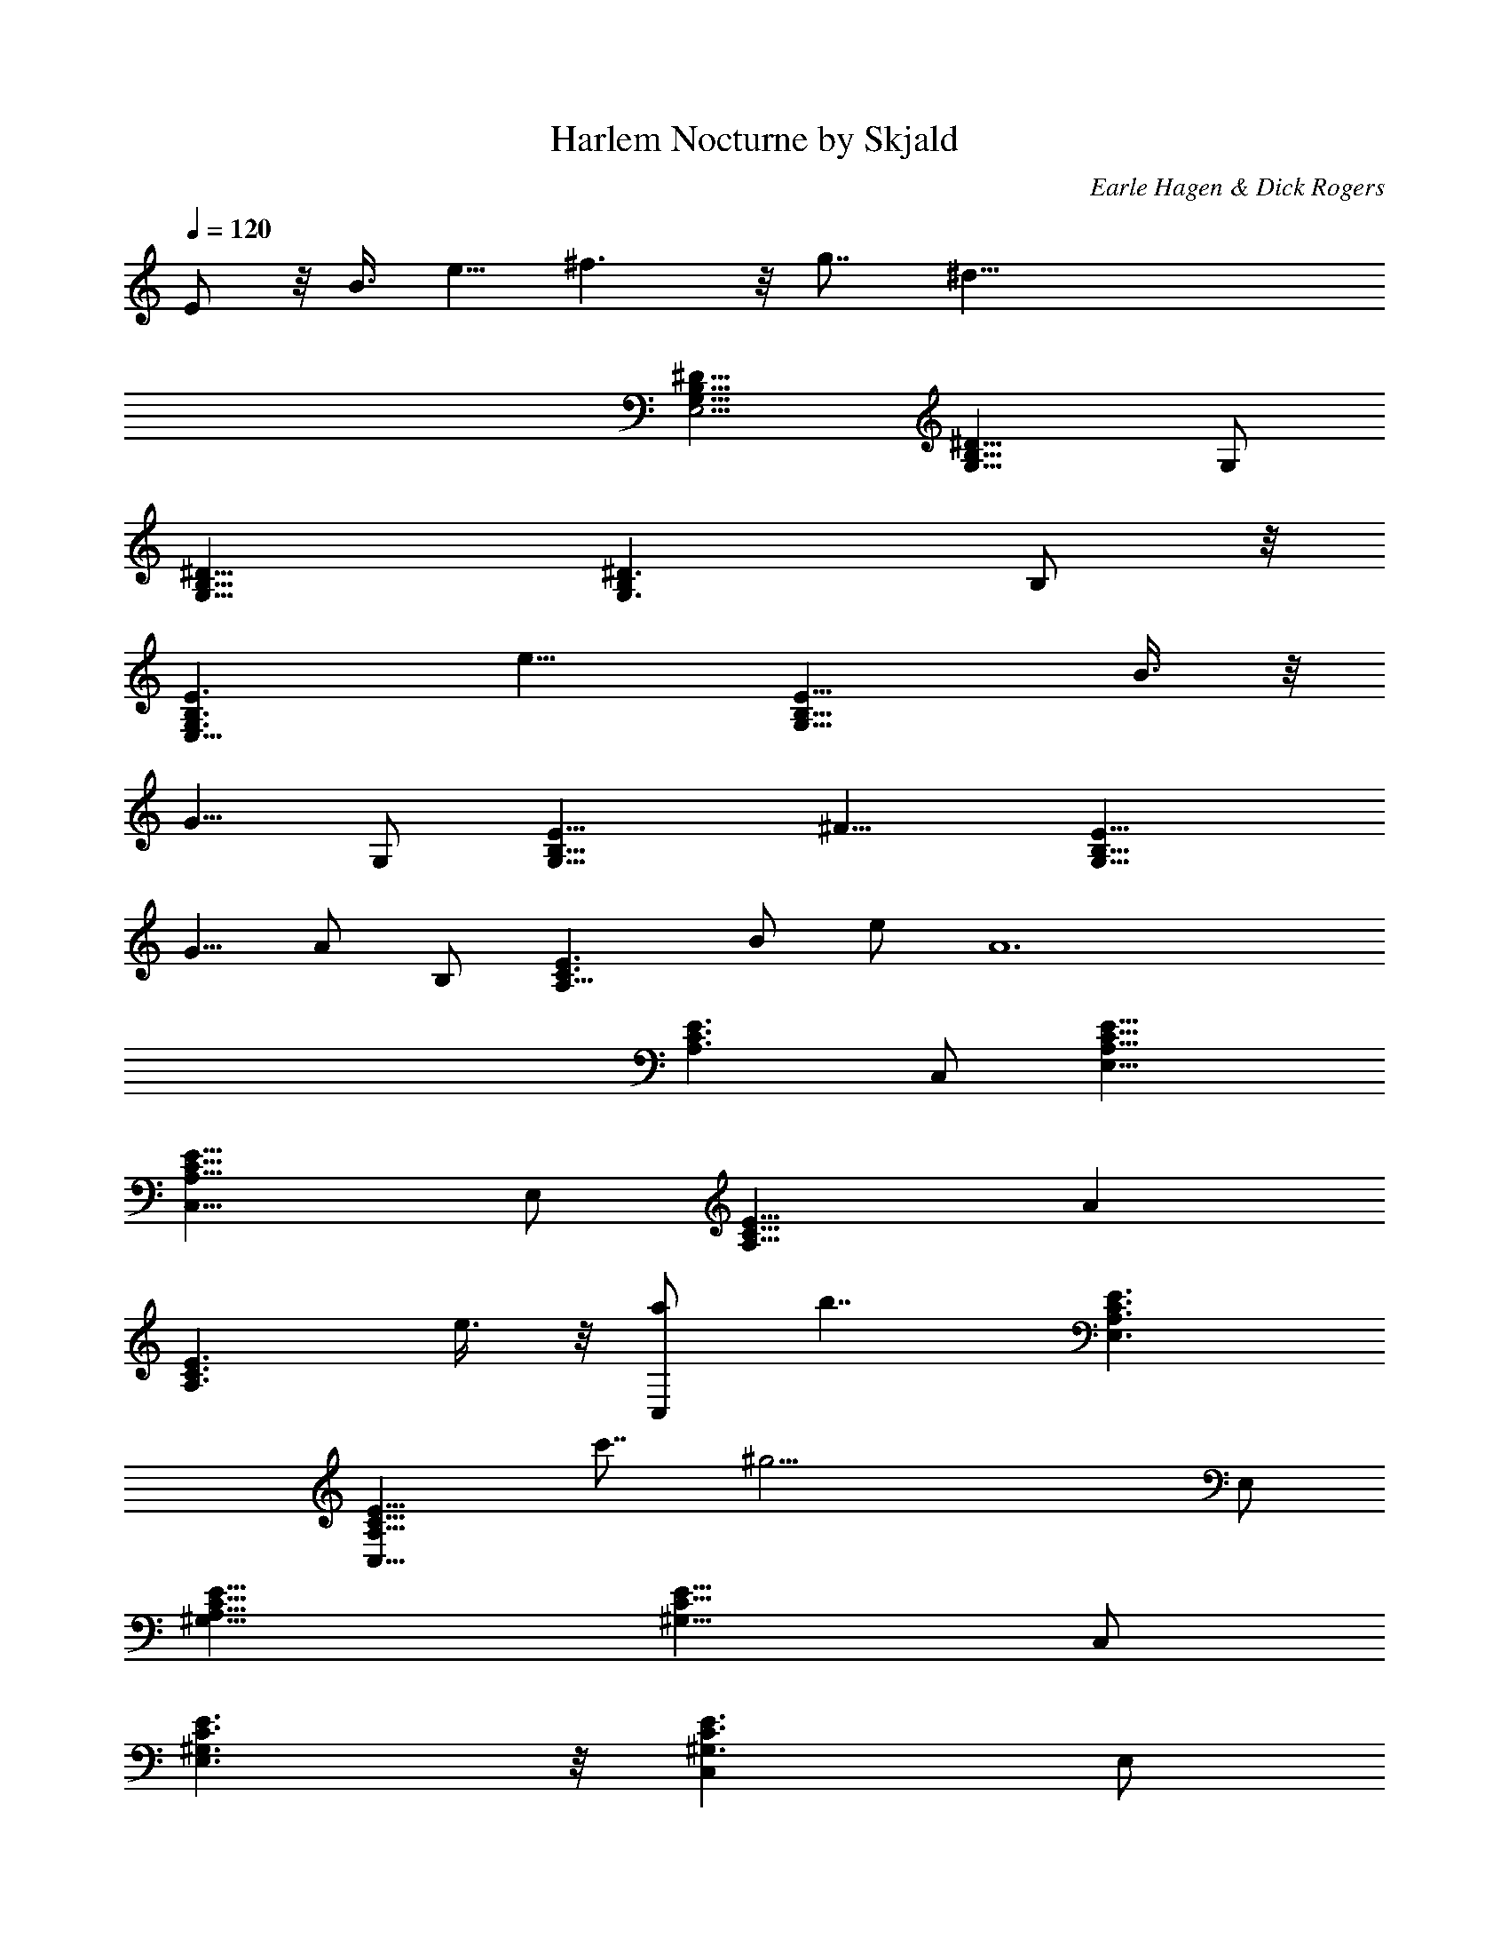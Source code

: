 X:1
T:Harlem Nocturne by Skjald
C:Earle Hagen & Dick Rogers
L:1/4
Q:120
K:C
E/2 z/8 B3/8 e5/8 ^f3/2 z/8 g7/8 [^d63/8z5/8]
[G,13/8^D13/8B,13/8E,11/4] [^D13/8B,13/8G,9/8] G,/2
[^D13/8B,13/8G,13/8] [^D3/2B,G,3/2] B,/2 z/8
[B,3/2G,3/2E3/2E,21/8z7/8] [e9/8z5/8] [B,13/8G,9/8E13/8z/2] B3/8 z/8
[G5/8z/8] G,/2 [E13/8B,13/8G,13/8z] [^F9/8z5/8] [E13/8G,13/8B,9/8z/2]
[G5/8z/2] [A/2z/8] B,/2 [C3/2E3/2A,13/8z/8] [B/2z3/8] e/2 [A6z5/8]
[C3/2E3/2A,3/2z] C,/2 [C13/8A,13/8E13/8E,13/8]
[C13/8A,13/8E13/8C,9/8] E,/2 [C13/8E13/8A,13/8z9/8] [Az/2]
[C3/2E3/2A,3/2z/2] e3/8 z/8 [a/2C,/2] [b7/4z/8] [C3/2E3/2A,3/2E,3/2]
[C13/8A,13/8E13/8C,9/8z/8] c'7/8 [^g31/4z/8] E,/2
[C13/8^G,13/8E13/8A,21/8] [C13/8^G,13/8E13/8z9/8] C,/2
[^G,3/2C3/2E3/2E,3/2] z/8 [^G,3/2C3/2E3/2C,] E,/2
[^D13/8A,13/8^F13/8B,11/4z9/8] a/2 [^F13/8^D13/8A,13/8z/8] =g3/8 e/2
[c/2z/8] ^D,/2 [B13/8^F13/8^D13/8A,13/8^F,13/8]
[^F3/2^D3/2A,3/2^D,3/2^f7/8] z/8 [e57/8^F,/2] z/8
[B,3/2=G,3/2E3/2E,21/8] [B,13/8G,9/8E13/8] G,/2 [E13/8B,13/8G,13/8]
[B,9/8E13/8G,13/8] B,/2 [EB,3/2G,3/2E,] E9/8 z/8 B3/8 e5/8 ^f13/8 g
[^d59/8z/2] [B,13/8G,13/8^D13/8E,21/8] [B,3/2G,^D3/2] G,/2 z/8
[B,3/2^D3/2G,3/2] [^D13/8B,9/8G,13/8] B,/2
[B,13/8G,13/8E13/8E,21/8z7/8] [e9/8z3/4] [E3/2B,13/8G,9/8z3/8] B/2
[G5/8z/4] [G,/2z3/8] E/8 [B,3/2G,3/2E3/2z] [^Fz5/8] [B,G,3/2E3/2z3/8]
G/2 [A5/8z/8] B,/2 [C13/8A,13/8E13/8z/8] B3/8 e/2 [A23/4z5/8]
[C13/8E13/8A,13/8z9/8] C,/2 [C13/8E13/8A,13/8E,13/8]
[C3/2E3/2A,3/2C,] E,/2 z/8 [C3/2E3/2A,3/2z] [Az/2]
[C13/8E13/8A,13/8z/2] e/2 [a5/8z/8] C,/2 [C13/8E13/8A,13/8E,13/8z/8]
b3/2 [C13/8A,13/8E13/8C,z/8] c'7/8 [^g15/2z/8] E,/2
[C3/2^G,3/2E3/2A,21/8] z/8 [C3/2E3/2^G,3/2z] C,/2
[E13/8C13/8^G,13/8E,13/8] [E13/8C13/8^G,13/8C,9/8] E,/2
[^D13/8^F13/8A,13/8B,21/8z] a5/8 [^F3/2^D3/2A,3/2=g/2] e3/8 [c5/8z/8]
^D,/2 [B5/2z/8] [^F3/2^D3/2A,3/2^F,3/2]
[^F13/8^D13/8A,13/8^D,9/8z7/8] [^f7/8z/4] ^F,/2
[B,13/8=G,13/8E13/8E,21/8z/8] [e61/8z3/2] [B,13/8E13/8G,9/8] G,/2
[E3/2B,3/2G,3/2] z/8 [B,E3/2G,3/2] B,/2 [B,13/8E13/8G,13/8E,9/8] z/2
[B,13/8E13/8G,13/8E,13/8z9/8] e3/8 z/8 [=F,13/8z/8] b7/8 z/8 ^a3/8
z/8 [^F,3/2=a] ^g3/8 z/4 [G,3/2=g3/2e/2B3/8G3/8] z9/8
[e7/8g5/8=d3/8B7/8B,13/8z/8] [G3/4G,7/8z/2] d3/8 [d29/8=F29/8A9/4z/8]
[=F,/2e5/8] [F,27/8z/8] =f3/2 [c/8A11/8f7/8A,13/8] z5/8 ^g/8
[a7/8z3/4] [G,3/2G/2B/2e/2z/8] =g3/2 [g5/8d/4B7/8B,3/2G7/8e7/8] z3/8
d3/8 [F,/2A17/8d7/2F27/8z/8] [e/2z3/8] [F,13/4z/8] f3/2
[f5/8c/4A11/8A,13/8] z3/8 ^g/8 a3/8 z/8 c'3/8 [G,13/8z/8]
[G/2e/2B/2=g3/2] z [e7/8G7/8B7/8g/2d/4=D,3/2] [G,7/8z3/8] d/2
[e/2d11/4A17/8F27/8F,5/8] [f13/8z/8] [F,25/8z3/2]
[f/4A11/8c/4C,13/8z/8] e/2 [d3/4z/2] [c5/8z/2] G,/8
[e5/8G5/8B7/8G,3/2] z3/8 d/2 [g3/8B3/8d7/4B,13/8] z5/4 D,/2
[G,5/8z/8] [G/2d3/8B5/8] ^G,/8 [^G,/2^G/2e/2z/8] [c/2z3/8]
[g/8B/8d/8A,/2A5/8^c/2] [g/2z3/8] [^A,5/8^A3/8d5/8z/8] a3/8
[B3/8^d5/8B,/8] [g3/8B,/2] [a/2C,13/8z/8] [e3/8=c3/8C5/8c'17/8] z9/8
[g/4c/8e/8E,13/8] [Ca3/4c3/4e3/4z/2] [g/2z3/8] [a/2z/8]
[=d17/8^A,/2g15/4^A17/8] [^A,11/4z/8] [^a15/8z3/2] [f/4d^A13/8D,3/2]
z/4 ^a/2 [d5/8z/8] [=D5/8z/2] [C,3/2c/2=a5/8e/2c'17/8z/8] C/2 z7/8
[g3/8c/8e/8=G,13/8] [Ca3/4c3/4e3/4z/2] g3/8 [a5/8z/8] [^A,/2^c/8]
[d2^A2g25/8z3/8] [^A,5/2^a2z13/8] [df3/8^A9/8F,13/8] z5/8 [c'5/8D/2]
z/8 [=c/2e/2g/4C,/2d/4=a/2] z/2 g3/8 z/2 c'/4 z/2 f3/8 z3/8 ^a3/8 z/2
^d3/8 z3/8 ^g3/8 z/2 ^c3/8 z3/8 ^f3/8 z3/8 B/2 z3/8 e3/8 z3/8 =A3/8
z/2 =d5/8 z9/8 =G [^F27/4z3/8] E,21/8 z/8 G,/2 B,3/2 z/8 G, B,/2
E,9/8 z/2 E/2 z/8 B3/8 e5/8 ^f3/2 z/8 [=gz7/8] [^d63/8z3/4]
[G,3/2^D3/2B,3/2E,21/8] [^D13/8B,13/8G,9/8] G,/2 [^D13/8B,13/8G,13/8]
[^D13/8B,9/8G,13/8] B,/2 [B,3/2G,3/2E3/2E,21/8z7/8] [e9/8z3/4]
[B,3/2G,E3/2z3/8] B/2 [G5/8z/8] G,/2 [E13/8B,13/8G,13/8z9/8] [^Fz/2]
[E13/8G,13/8B,9/8z/2] G5/8 [A/2B,/2] [C13/8E13/8=A,13/8z/8] B/2 e3/8
[A6z5/8] [C3/2E3/2A,3/2z] C,/2 z/8 [C3/2A,3/2E3/2E,3/2]
[C13/8A,13/8E13/8C,9/8] E,/2 [C13/8E13/8A,13/8z9/8] [Az/2]
[C13/8E13/8A,13/8z/2] e/2 [=a/2z/8] C,/2 [b13/8C3/2E3/2A,3/2E,3/2]
z/8 [C3/2A,3/2E3/2C,c'7/8] [^g31/4z/8] E,/2 [C13/8^G,13/8E13/8A,11/4]
[C13/8^G,13/8E13/8z9/8] C,/2 [^G,13/8C13/8E13/8E,13/8]
[^G,3/2C3/2E3/2C,] E,/2 z/8 [^D3/2A,3/2^F3/2B,21/8z] a/2
[^F13/8^D13/8A,13/8z/8] =g3/8 e/2 [=c5/8z/8] ^D,/2
[B13/8^F13/8^D13/8A,13/8^F,13/8] [^F13/8^D13/8A,13/8^D,z/8] ^f7/8
[e57/8z/8] ^F,/2 [B,3/2=G,3/2E3/2E,21/8] z/8 [B,3/2G,E3/2] G,/2
[E13/8B,13/8G,13/8] [B,9/8E13/8G,13/8] B,/2 [E9/8B,13/8G,13/8E,] z/8
[E9/8z] B/2 [e5/8z/2] ^f3/2 g7/8 [=d/4z/8] [^d57/8z3/4]
[G,13/8^D13/8B,7/8E,5/2] [B,3/4b5/8] [A,9/8a9/8z/8]
[^D13/8B,13/8G,9/8z7/8] [E,3/4e3/4z/4] G,/2 [B,3/2b3/2^D3/2G,3/2] z/8
[^D3/2B,G,3/2g3/4] z/8 [E,5/8e13/8z/8] B,/2
[B,13/8G,13/8E13/8E,3z7/8] ^d/8 [e2z5/8] [B,13/8G,9/8E3/2z3/8]
[B5/8z/2] [G5/8z/4] [G,/2z3/8] E/8 [B,13/8G,13/8E13/8z] [^Fz5/8]
[E3/2G,3/2B,z3/8] G/2 [A5/8z/8] B,/2 [B3/8z/8] [C3/2E3/2A,3/2z/4]
e3/8 [A11/2z/4] [B,5/8b5/8] [A,13/8aC13/8E13/8] [E,5/8e3/4z/8] C,/2
[C13/8A,13/8E13/8E,13/8z/8] [B,3/2b3/2] [C13/8A,13/8E13/8C,a7/8]
[E,/4e23/8] [E,27/8z/2] [C3/2E3/2A,13/8z] [A9/8z5/8]
[C3/2E3/2A,3/2z/2] [e3/4z3/8] [a5/8z/8] C,/2
[b13/8C13/8E13/8A,13/8E,13/8] [c'7/8C13/8A,13/8E13/8C,9/8] [g/4z/8]
[^g55/8z/8] E,/2 [C13/8^G,13/8E13/8A,13/8z] [B,5/8b5/8]
[C3/2^G,3/2E3/2A,a] [E,5/8e3/4C,/2] z/8 [^G,3/2C3/2E3/2E,3/2z/8]
[B,3/2b3/2z11/8] [^G,13/8C13/8E13/8C,9/8z/8] [A,7/8a7/8]
[^D,27/8^d15/4z/8] E,/2 [^D13/8A,13/8^F13/8B,21/8z3/4] ^g/8 a3/4
[^F13/8^D13/8A,13/8=g/2] e3/8 [c5/8z/4] [^D,/2z3/8] [B19/8z/8]
[^F3/2^D3/2A,3/2^F,3/2] z/8 [^F3/2^D3/2A,3/2^D,3/2z5/8] [^f7/8z3/8]
^F,/2 [B,9/8=G,13/8E13/8E,21/8e21/8] [B,/2b/2] [B,13/8G,9/8E13/8z/8]
[A,3/4a3/4] z/8 [E,5/8e25/8z/8] G,/2 [E13/8B,13/8G,13/8b3/2] z/8
[B,E3/2G,3/2g7/8] [E,3/4e3/2z/8] B,/2 z/8 [EB,3/2G,3/2E,] E9/8
[B/2z3/8] [e3/4z5/8] ^f3/2 g7/8 z/8 [=d/4z/8] [^d27/4z5/8]
[G,3/2^D3/2B,7/8E,21/8] [B,5/8b5/8] [A,az/8] [^D3/2B,3/2G,]
[E,/2e/2G,/2] [^D13/8B,/8G,13/8] [B,3/2b3/2] [^D13/8B,9/8G,13/8g]
[E,5/8e13/8z/8] B,/2 [B,13/8G,13/8E13/8E,21/8z3/4] [^d3/8z/4]
[e5/4z5/8] [B,3/2G,E3/2z3/8] B3/8 z/8 [G5/8z/8] G,/2 z/8
[B,3/2G,3/2E3/2z] [^Fz/2] [E13/8G,13/8B,9/8z/2] G3/8 [A3/4z/4]
[B,/2z3/8] [^A/4z/8] [C13/8E13/8A,13/8z/8] B/4 z/8 e3/8 [=A43/8z/8]
[B,/2b/2] z/8 [A,13/8a7/8C13/8E13/8] [E,3/4e3/4z/4] C,/2
[C3/2A,3/2E3/2E,3/2B,3/2b3/2] z/8 [C3/2A,3/2E3/2C,a7/8] [E,/8e23/8]
[E,23/8z/2] [C13/8E13/8A,13/8z9/8] [A3/4z/2] [C13/8E13/8A,13/8z5/8]
e3/8 z/8 [a/2C,/2] [C13/8E13/8A,13/8E,13/8b3/2] [c'7/8z/8]
[C3/2A,3/2E3/2C,z3/4] [g/4z/8] [^g7z/8] E,/2 z/8
[C3/2^G,3/2E3/2A,13/8z7/8] [B,5/8b5/8] [C13/8^G,13/8E13/8z/8]
[A,a7/8] [E,5/8e3/4z/8] C,/2 [^G,13/8C13/8E13/8E,13/8z/8]
[B,11/8b11/8] z/8 [^G,13/8C13/8E13/8C,A,7/8a7/8] [^D,13/4^d13/4z/4]
E,/2 [^D3/2A,3/2^F3/2B,21/8z3/4] ^g/8 a5/8 [=g3/8z/8]
[^F3/2^D3/2A,3/2z3/8] e3/8 [c3/4z/4] ^D,/2
[B9/4^F13/8^D13/8A,13/8^F,13/8] [^F13/8^D13/8A,13/8^D,9/8z5/8]
[=f/8^f] z3/8 ^F,/2 [B,=G,13/8E13/8E,21/8e21/8] [B,5/8b5/8]
[B,3/2G,E3/2A,7/8a7/8] z/8 [E,5/8e25/8G,/2] z/8 [E3/2B,3/2G,3/2b3/2]
[B,9/8E13/8G,13/8g7/8] z/8 [E,5/8e31/8z/8] B,/2
[E13/8B,13/8G,13/8E,13/8] E,13/8 [=F,13/8=f13/8z/2] [=d5/8z/2]
[^d5/8z/2] [^F,/8^f9/8] [^F,3/2e5/8z/2] =f3/8 z/8 [^f5/8z/2]
[G,/8g13/8] [e3/8G,3/2G3/8B3/8] z9/8 [e7/8g5/8=d/4B7/8B,13/8z/8]
[G3/4G,7/8z/2] d3/8 [d29/8=F7/2A9/4z/8] [=F,/2e/2] [F,27/8z/8] =f3/2
[c/8A11/8f7/8A,3/2] z5/8 ^g/8 [a7/8z3/4] [G,3/2G/2B/2e/2z/8] =g11/8
[g3/4d/4B/8B,13/8] [G7/8B7/8e7/8G,z5/8] d3/8 [F,/2A17/8d7/2F27/8e/2]
[F,13/4z/8] f3/2 [f5/8c/4A11/8A,13/8] z/4 ^g/4 a3/8 c'/2
[G,3/2G5/8e5/8B5/8z/8] [=g3/2z11/8] [e7/8G7/8B/8]
[g/2B3/4d/4=D,3/2G,] z/4 d/2 [e/2d11/4A17/8F27/8F,/2] [f13/8F,13/4]
[f/4A11/8c/4C,13/8z/8] e/2 [d3/4z/2] [c5/8z/2] [G,13/8G5/8e5/8B/8]
B7/8 d5/8 [g/4B/4d13/8B,3/2] z11/8 D,/2 [G,5/8G5/8d/2z/8] [B/2z3/8]
^G,/8 [^G,/2^G3/8e/2c/2] [g/8B/4d/4A,/8] [A,/2A/2^c/2g5/8]
[^A,5/8^A3/8d/2a/2] z/8 [B3/8^d5/8B,/8] [g3/8B,/2]
[a/2C,13/8e/2=c/2z/8] [C/2c'17/8] z [g/4c/8e/8E,13/8C]
[a3/4c3/4e3/4z/2] [g/2z3/8] [a/2z/8] [=d17/8^A,/2g15/4^A17/8]
[^A,11/4^a2z13/8] [f/4d^A13/8D,3/2] z/4 ^a/2 [d5/8z/8] [=D/2z3/8]
[C,13/8z/8] [c/2=a/2e/2c'17/8z/8] C/2 z7/8 [g3/8c/8e/8=G,13/8]
[C7/8a3/4c3/4e3/4z/2] g3/8 [a/2z/8] [^A,/2^c/8d17/8^A17/8g13/4] z3/8
[^A,5/2^a2z13/8] [df3/8^AF,3/2] z/2 [c'3/4z/8] D/2 z/8
[=c3/8e/2g/4C,/2d/4=a/2] z/2 g3/8 z3/8 c'3/8 z/2 f3/8 z3/8 ^a3/8 z/2
^d3/8 z3/8 ^g3/8 z3/8 ^c/2 z3/8 ^f3/8 z3/8 B/2 z3/8 e3/8 z3/8 =A3/8
z3/8 =d3/4 z9/8 =G [^F27/4z3/8] E,21/8 G,/2 z/8 B,3/2 G,9/8 B,/2
E,9/8 z/2 E/2 z/8 B3/8 e5/8 ^f3/2 z/8 =g7/8 [^d63/8z5/8]
[^D13/8G,13/8B,13/8E,11/4] [B,13/8^D13/8G,9/8] G,/2
[^D13/8B,13/8G,13/8] [^D3/2B,G,3/2] B,/2 z/8
[B,3/2E3/2G,3/2E,21/8z7/8] [e9/8z5/8] [E13/8B,13/8G,9/8z/2] B3/8 z/8
[G5/8z/8] G,/2 [E13/8B,13/8G,13/8z] [^F9/8z5/8] [B,9/8E13/8G,13/8z/2]
[G5/8z/2] [A/2z/8] B,/2 [=A,13/8E3/2C3/2z/8] [B/2z3/8] e/2 [A6z5/8]
[C3/2E3/2A,3/2z] C,/2 [C13/8E13/8A,13/8E,13/8]
[C13/8E13/8A,13/8C,9/8] E,/2 [C13/8E13/8A,13/8z9/8] [Az/2]
[C3/2E3/2A,3/2z/2] e3/8 z/8 [=a/2C,/2] [b7/4z/8] [C3/2E3/2A,3/2E,3/2]
[E13/8C13/8A,13/8C,9/8z/8] c'7/8 [^g31/4z/8] E,/2
[C13/8^G,13/8E13/8A,21/8] [E13/8C13/8^G,13/8z9/8] C,/2
[^G,3/2E3/2C3/2E,3/2] z/8 [C3/2^G,3/2E3/2C,] E,/2
[A,13/8^F13/8^D13/8B,11/4z9/8] a/2 [^F13/8^D13/8A,13/8z/8] =g3/8 e/2
[=c/2z/8] ^D,/2 [B13/8^F13/8^D13/8A,13/8^F,13/8]
[^F3/2^D3/2A,3/2^D,^f7/8] z/8 [e9/4^F,/2] z/8
[B,3/2=G,3/2E3/2E,13/8z] [^F,5/8^f/2^F/2] [B,9/8G,9/8E/8]
[E,E3/2e25/8] [B,/2B5/8G,/2] [B,13/8E13/8G,13/8z/8]
[^F3/2^f3/2^F,3/2] [E,/8B,9/8E13/8G,13/8e17/4] [E,3/2z] B,/2
[A,3/2E3/2C3/2z] [B,5/8B/2b5/8] A,/8 [C3/2EA,3/2Aa7/8] z/8
[E,/2e43/8C,/2E/2] [C13/8E13/8A,13/8E,13/8z/8] [B13/8B,13/8b13/8z3/2]
[C13/8E13/8A,/8C,9/8] [a13/8A13/8A,13/8z] E,/2
[B,13/8G,13/8E13/8E,13/8z] [^F/2^F,5/8^f5/8] z/8 [B,G,E3/2E,/8e25/8]
[E,z7/8] [B,5/8B/2G,/2] [^f13/8z/8] [B,3/2E3/2G,3/2^F,3/2^F3/2]
[E13/8B,9/8G,13/8E,/8e9] [E,3/2z] B,/2 [G,8E,8B,8^F/8^D77/8E8]
[^F19/2^d8] 
